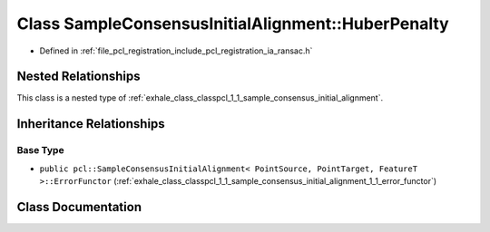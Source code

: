 .. _exhale_class_classpcl_1_1_sample_consensus_initial_alignment_1_1_huber_penalty:

Class SampleConsensusInitialAlignment::HuberPenalty
===================================================

- Defined in :ref:`file_pcl_registration_include_pcl_registration_ia_ransac.h`


Nested Relationships
--------------------

This class is a nested type of :ref:`exhale_class_classpcl_1_1_sample_consensus_initial_alignment`.


Inheritance Relationships
-------------------------

Base Type
*********

- ``public pcl::SampleConsensusInitialAlignment< PointSource, PointTarget, FeatureT >::ErrorFunctor`` (:ref:`exhale_class_classpcl_1_1_sample_consensus_initial_alignment_1_1_error_functor`)


Class Documentation
-------------------


.. doxygenclass:: pcl::SampleConsensusInitialAlignment::HuberPenalty
   :members:
   :protected-members:
   :undoc-members: